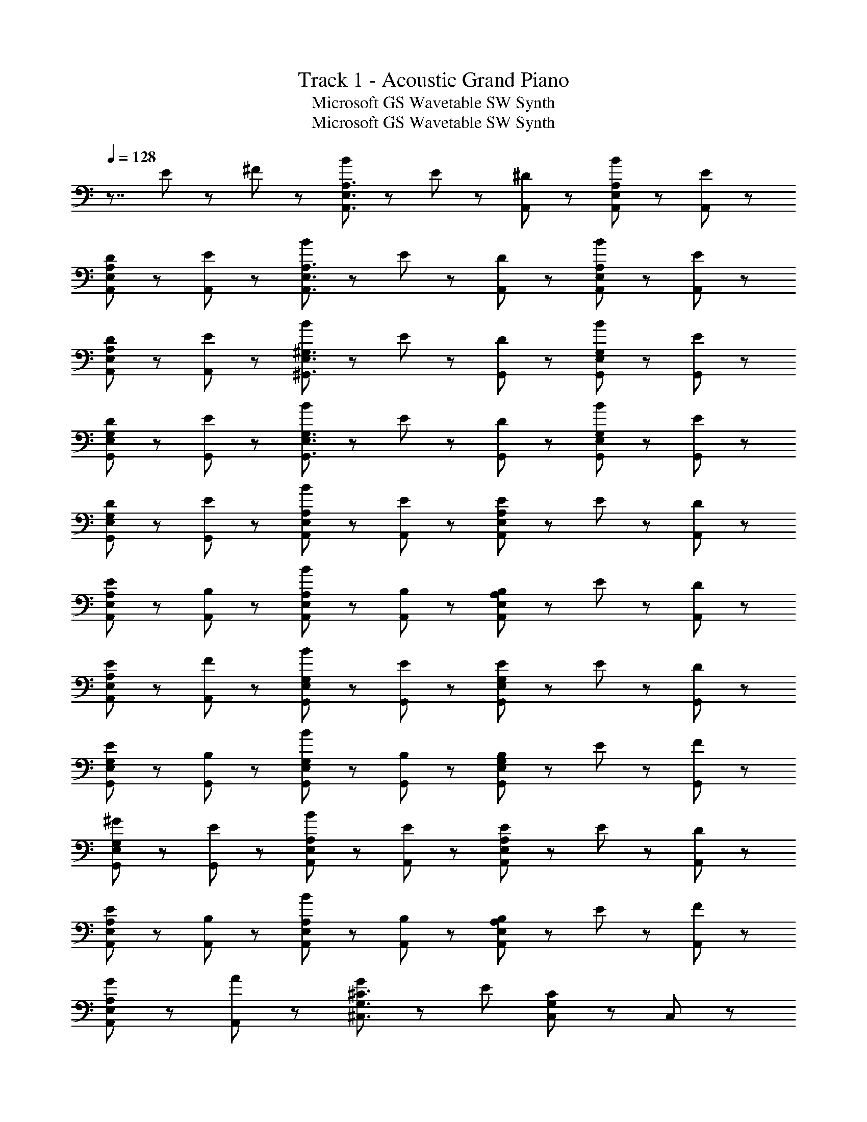X: 1
T: Track 1 - Acoustic Grand Piano
T: Microsoft GS Wavetable SW Synth
T: Microsoft GS Wavetable SW Synth
Z: ABC Generated by Starbound Composer
L: 1/8
Q: 1/4=128
K: C
z7/4 E5/48 z/48 ^F5/48 z/48 [B43/48A,,3/2E,3/2A,3/2] z5/48 E11/24 z/24 [^D67/48A,,67/48] z5/48 [B91/48A,,91/48E,91/48A,91/48] z5/48 [E43/48A,,43/48] z5/48 
[D43/48A,,43/48E,43/48A,43/48] z5/48 [E43/48A,,43/48] z5/48 [B43/48A,,3/2E,3/2A,3/2] z5/48 E11/24 z/24 [D67/48A,,67/48] z5/48 [B91/48A,,91/48E,91/48A,91/48] z5/48 [E43/48A,,43/48] z5/48 
[D43/48A,,43/48E,43/48A,43/48] z5/48 [E43/48A,,43/48] z5/48 [B43/48^G,,3/2E,3/2^G,3/2] z5/48 E11/24 z/24 [D67/48G,,67/48] z5/48 [B91/48G,,91/48E,91/48G,91/48] z5/48 [E43/48G,,43/48] z5/48 
[D43/48G,,43/48E,43/48G,43/48] z5/48 [E43/48G,,43/48] z5/48 [B43/48G,,3/2E,3/2G,3/2] z5/48 E11/24 z/24 [D67/48G,,67/48] z5/48 [B91/48G,,91/48E,91/48G,91/48] z5/48 [E43/48G,,43/48] z5/48 
[D43/48G,,43/48E,43/48G,43/48] z5/48 [E43/48G,,43/48] z5/48 [B43/24A,43/24E,43/24A,,43/24] z5/24 [E43/48A,,43/48] z5/48 [E11/24A,,91/48E,91/48A,91/48] z/24 E67/48 z5/48 [D43/48A,,43/48] z5/48 
[E43/48A,,43/48E,43/48A,43/48] z5/48 [B,43/48A,,43/48] z5/48 [B43/24A,,43/24E,43/24A,43/24] z5/24 [B,43/48A,,43/48] z5/48 [B,11/24A,,91/48E,91/48A,91/48] z/24 E67/48 z5/48 [D43/48A,,43/48] z5/48 
[E43/48A,,43/48E,43/48A,43/48] z5/48 [F43/48A,,43/48] z5/48 [B43/24G,,43/24E,43/24G,43/24] z5/24 [E43/48G,,43/48] z5/48 [E11/24G,,91/48E,91/48G,91/48] z/24 E67/48 z5/48 [D43/48G,,43/48] z5/48 
[E43/48G,,43/48E,43/48G,43/48] z5/48 [B,43/48G,,43/48] z5/48 [B43/24G,,43/24E,43/24G,43/24] z5/24 [B,43/48G,,43/48] z5/48 [B,11/24G,,91/48E,91/48G,91/48] z/24 E67/48 z5/48 [F43/48G,,43/48] z5/48 
[^G43/48G,,43/48E,43/48G,43/48] z5/48 [E43/48G,,43/48] z5/48 [B43/24A,,43/24E,43/24A,43/24] z5/24 [E43/48A,,43/48] z5/48 [E11/24A,,91/48E,91/48A,91/48] z/24 E67/48 z5/48 [D43/48A,,43/48] z5/48 
[E43/48A,,43/48E,43/48A,43/48] z5/48 [B,43/48A,,43/48] z5/48 [B43/24A,,43/24E,43/24A,43/24] z5/24 [B,43/48A,,43/48] z5/48 [B,11/24A,,91/48E,91/48A,91/48] z/24 E67/48 z5/48 [F43/48A,,43/48] z5/48 
[G43/48A,,43/48E,43/48A,43/48] z5/48 [A43/48A,,43/48] z5/48 [G43/48^C,3/2G,3/2^C3/2] z5/48 [E307/48z2] [C,91/48G,91/48C91/48] z5/48 C,43/48 z5/48 
[C,43/48G,43/48C43/48] z5/48 C,43/48 z5/48 [C,a2^f2] G, [C43/48^g2e2] z5/48 C,43/48 z5/48 [B,,b2g2] G, 
[B,43/48e2B2] z5/48 [B,,43/48z3/4] [C43/24z/8] [E43/24z/8] [A,,,43/48B43/24] z5/48 E,,43/48 z5/48 [E43/48A,,43/48] z5/48 [E11/24A,,91/48E,91/48A,91/48] z/24 E67/48 z5/48 [D43/48A,,43/48] z5/48 
[E43/48A,43/48E,43/48A,,43/48] z5/48 [B,43/48A,,43/48] z5/48 [B43/24A,,43/24E,43/24A,43/24] z5/24 [B,43/48A,,43/48] z5/48 [B,11/24A,91/48E,91/48A,,91/48] z/24 E67/48 z5/48 [D43/48A,,43/48] z5/48 
[E43/48A,,43/48E,43/48A,43/48] z5/48 [F43/48A,,43/48z3/4] [B,43/24z/8] [E43/24z/8] [^G,,,43/48B43/24] z5/48 E,,43/48 z5/48 [E43/48B,,43/48] z5/48 [E11/24G,,91/48E,91/48G,91/48] z/24 E67/48 z5/48 [D43/48G,,43/48] z5/48 
[E43/48G,43/48E,43/48G,,43/48] z5/48 [B,43/48G,,43/48] z5/48 [B43/24G,,43/24E,43/24G,43/24] z5/24 [B,43/48G,,43/48] z5/48 [B,11/24G,,91/48E,91/48G,91/48] z/24 E67/48 z5/48 [F43/48G,,43/48] z5/48 
[G43/48G,,43/48E,43/48G,43/48] z5/48 [A43/48G,,43/48z3/4] [A,65/24z/8] [E65/24z/8] [A,,,43/48B65/24] z5/48 E,,43/48 z5/48 A,,43/48 z5/48 [E11/24A,,91/48E,91/48A,91/48] z/24 [E77/24z3/2] A,,43/48 z5/48 
[A,43/48E,43/48A,,43/48] z5/48 [A,,43/48z3/4] [B,65/24z/8] E/48 z5/48 [B,,,43/48B65/24] z5/48 ^F,,43/48 z5/48 B,,43/48 z5/48 [E11/24B,,91/48^F,91/48B,91/48] z/24 [E77/24z3/2] B,,43/48 z5/48 
[B,43/48F,43/48B,,43/48] z5/48 [E43/48B,,43/48z3/4] [G,65/24z/8] [C65/24z/8] [^C,,43/48F65/24] z5/48 G,,43/48 z5/48 C,43/48 z5/48 [C,91/48G,91/48C91/48E221/48] z5/48 C,43/48 z5/48 
[C43/48G,43/48C,43/48] z5/48 C,43/48 z5/48 [D43/48F43/48B,,] z5/48 [E43/48G43/48^D,] z5/48 [F43/48A43/48F,] z5/48 [B,43/48E91/48G91/48] z5/48 B,, [E43/48G43/48F,,] z5/48 
[D43/48F43/48^D,,] z5/48 [C43/48E43/48B,,,43/48] z5/48 A,,43/48 z5/48 E,43/48 z5/48 [A43/48A,43/48] z5/48 [A11/24A,,43/48] z/24 [G67/48z/2] G,,43/48 z5/48 [E,43/48G91/48] z5/48 
G,43/48 z5/48 [E43/48E,43/48] z5/48 [F43/48F,,43/48] z5/48 [E43/48C,43/48] z5/48 [F43/48F,43/48] z5/48 [E11/24F,,43/48] z/24 [G67/48z/2] E,,43/48 z5/48 [E43/48B,,43/48] z5/48 
[F43/48E,43/48] z5/48 [E43/48B,,43/48] z5/48 A,,43/48 z5/48 E,43/48 z5/48 [A43/48A,43/48] z5/48 [A11/24A,,43/48] z/24 [B67/48z/2] G,,43/48 z5/48 [E,43/48E91/48] z5/48 
G,43/48 z5/48 [B,43/48E,43/48] z5/48 [C43/48F,,43/48] z5/48 [B,43/48C,43/48] z5/48 [B,11/24F,43/48] z/24 [B,43/48z/2] [F,,43/48z/2] [E67/48z/2] E,,43/48 z5/48 [E43/48B,,43/48] z5/48 
[F43/48E,43/48] z5/48 [G43/48B,,43/48] z5/48 A,,43/48 z5/48 E,43/48 z5/48 [A11/24A,43/48] z/24 A11/24 z/24 [A11/24A,,43/48] z/24 [A67/48z/2] G,,43/48 z5/48 [E,43/48G91/48] z5/48 
G,43/48 z5/48 [E43/48E,43/48] z5/48 [F43/48F,,43/48] z5/48 [E43/48C,43/48] z5/48 [F43/48F,43/48] z5/48 [E11/24F,,43/48] z/24 [G67/48z/2] E,,43/48 z5/48 [E43/48B,,43/48] z5/48 
[F43/48E,43/48] z5/48 [E43/48B,,43/48] z5/48 [=C,,43/48=C65/24] z5/48 =G,,43/48 z5/48 =C,43/48 z5/48 [C,91/48=G,91/48C91/48=G65/24] z5/48 C,43/48 z5/48 
[E43/48C43/48G,43/48C,43/48] z5/48 [C43/48C,43/48] z5/48 [=D,,43/48=D43/24] z5/48 A,,43/48 z5/48 [A,43/48=D,43/48] z5/48 [A,91/48D91/48F91/48A91/48D,,91/48A,,91/48D,91/48] z5/48 [A,43/48D,,43/48] z5/48 
[A,43/48D43/48F43/48D,,43/48A,,43/48D,43/48] z5/48 [A,43/48D,,43/48] z5/48 [B,11/24^D11/24F11/24B,11/24F,11/24B,,11/24] z/24 [B,11/24D11/24F11/24B,11/24F,11/24B,,11/24] z13/24 [B,43/48D43/48F43/48B,43/48F,43/48B,,43/48] z5/48 [B,11/24D11/24F11/24B,11/24F,11/24B,,11/24] z/24 [B,11/24D11/24F11/24B,11/24F,11/24B,,11/24] z13/24 [B,11/24D11/24F11/24B,11/24F,11/24B,,11/24] z/24 [B,11/24D11/24F11/24B,11/24F,11/24B,,11/24] z25/24 
[E11/24B,43/24F,43/24B,,43/24] z/24 F11/24 z/24 ^G11/24 z/24 A11/24 z/24 [B43/48A,,,3E,,3A,,3] z5/48 E11/24 z/24 D23/24 z/24 E11/24 z/24 [A,43/24E,43/24A,,43/24B89/24] z5/24 A,,43/48 z5/48 
[A,43/48E,43/48] z5/48 [B11/24A,,43/48] z/24 B11/24 z/24 [B43/48B,,,65/24F,,65/24B,,65/24] z5/48 E11/24 z/24 D23/24 z/24 F11/24 z/24 [^C43/24^G,43/24^C,43/24E67/24] z5/24 C,43/48 z5/48 
[E11/24C43/48G,43/48] z/24 F11/24 z/24 [G43/48C,43/48] z5/48 [G43/24G,,,173/48^D,,173/48^G,,173/48] z5/24 E11/24 z/24 F11/24 z/24 G43/48 z5/48 [A43/48A,3E,3A,,3] z5/48 G43/48 z5/48 
E43/48 z5/48 [B,43/48A,43/48E,43/48A,,43/48] z5/48 [E43/48B,,,43/48] z5/48 [F43/48F,,43/48] z5/48 [G43/48B,,43/48] z5/48 [B,,91/48F,91/48B,91/48F67/24] z5/48 B,,43/48 z5/48 
[E11/24B,43/48F,43/48B,,43/48] z/24 F11/24 z/24 [G11/24B,,43/48] z/24 A11/24 z/24 [B43/48A,,,43/48] z5/48 [E11/24E,,43/48] z/24 [D23/24z/2] [A,,43/48z/2] E11/24 z/24 [A,,91/48E,91/48A,91/48B89/24] z5/48 A,,43/48 z5/48 
[A,43/48E,43/48] z5/48 [B11/24A,,43/48] z/24 B11/24 z/24 [B43/48B,,,43/48] z5/48 [E11/24F,,43/48] z/24 [D23/24z/2] [B,,43/48z/2] F11/24 z/24 [C,91/48G,91/48C91/48E67/24] z5/48 C,43/48 z5/48 
[E11/24C43/48G,43/48] z/24 F11/24 z/24 [G43/48C,43/48] z5/48 [G,,,43/48G43/24] z5/48 D,,43/48 z5/48 [E11/24G,,43/24] z/24 F11/24 z/24 G43/48 z5/48 [A43/48A,65/24E,65/24A,,65/24] z5/48 G11/24 z/24 F67/48 z5/48 
[B,43/48A,,,43/48] z5/48 [E43/48B,,,43/48] z5/48 [F43/48F,,43/48] z5/48 [G43/48B,,43/48] z5/48 [F91/48B,,91/48F,91/48B,91/48] z5/48 [F43/48B,,43/48] z5/48 [G43/48B,43/48F,43/48B,,43/48] z5/48 
[A43/48B,,43/48] z5/48 [E,,,43/48E65/24G65/24B65/24] z5/48 B,,,43/48 z5/48 E,,43/48 z5/48 [E,,91/48B,,91/48E,91/48E173/48G173/48B173/48] z5/48 E,,43/48 z5/48 [B,,43/48E,43/48] z5/48 
[E43/48B43/48E,,43/48z3/4] [D43/24z/8] G/48 z5/48 [G,,,43/48c43/24] z5/48 G,,43/48 z5/48 [G43/48^D,43/48] z5/48 [F91/48G,,91/48D,91/48G,91/48] z5/48 [G,,43/48G67/24] z5/48 [G,43/48D,43/48G,,43/48] z5/48 
G,,43/48 z5/48 [F43/24C43/24G,43/24C,43/24] z5/24 [E43/48C,43/48] z5/48 [D91/48B,,91/48F,91/48B,91/48] z5/48 [E43/48B,,43/48] z5/48 [^A,43/24F,43/24^A,,43/24D77/24F77/24^c77/24] z5/24 
^A,,,43/48 z5/48 A,,43/48 z5/48 F,43/48 z5/48 [A,,91/48F,91/48A,91/48] z5/48 A,,43/48 z5/48 [A,43/48F,43/48A,,43/48] z5/48 A,,43/48 z5/48 
=A,,,43/48 z5/48 =A,,43/48 z5/48 [E43/48E,43/48] z5/48 [E11/24A,,91/48E,91/48=A,91/48] z/24 E67/48 z5/48 [F43/48A,,43/48] z5/48 [G43/48A,43/48E,43/48A,,43/48] z5/48 [A43/48A,,43/48] z5/48 
[B,43/48F,43/48B,,43/48B65/24] z53/48 [B,43/24F,43/24B,,43/24z] B,43/48 z5/48 A43/48 z5/48 G43/48 z5/48 E43/48 z5/48 F43/48 z5/48 
[A,,3/2E,3/2A,3/2C173/24E173/24] A,,67/48 z5/48 [A,91/48E,91/48A,,91/48] z5/48 A,,43/48 z5/48 [A,,43/48E,43/48A,43/48] z5/48 A,,43/48 z5/48 
[B43/48A,3E,3] z5/48 E11/24 z/24 D67/48 z5/48 [B91/48A,3E,3] z5/48 E43/48 z5/48 [D43/48A,43/24E,43/24] z5/48 E43/48 z5/48 
A173/24 
